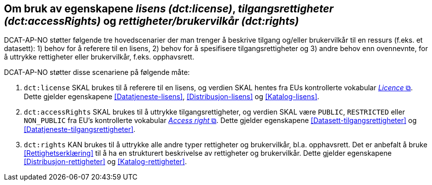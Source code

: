 == Om bruk av egenskapene _lisens (dct:license)_, _tilgangsrettigheter (dct:accessRights)_ og _rettigheter/brukervilkår (dct:rights)_ [[Om-lisens-tilgang-rettigheter]]

DCAT-AP-NO støtter følgende tre hovedscenarier der man trenger å beskrive tilgang og/eller brukervilkår til en ressurs (f.eks. et datasett): 1) behov for å referere til en lisens, 2) behov for å spesifisere tilgangsrettigheter og 3) andre behov enn ovennevnte, for å uttrykke rettigheter eller brukervilkår, f.eks. opphavsrett. 

DCAT-AP-NO støtter disse scenariene på følgende måte: 

. `dct:license` SKAL brukes til å referere til en lisens, og verdien SKAL hentes fra EUs kontrollerte vokabular https://op.europa.eu/en/web/eu-vocabularies/concept-scheme/-/resource?uri=http://publications.europa.eu/resource/authority/licence[__Licence__ &#x29C9;, window="_blank", role="ext-link"]. Dette gjelder egenskapene <<Datatjeneste-lisens>>, <<Distribusjon-lisens>> og <<Katalog-lisens>>. 

. `dct:accessRights` SKAL brukes til å uttrykke tilgangsrettigheter, og verdien SKAL være `PUBLIC`, `RESTRICTED` eller `NON_PUBLIC` fra EU's kontrollerte vokabular https://op.europa.eu/en/web/eu-vocabularies/concept-scheme/-/resource?uri=http://publications.europa.eu/resource/authority/access-right[__Access right__ &#x29C9;, window="_blank", role="ext-link"]. Dette gjelder egenskapene <<Datasett-tilgangsrettigheter>> og <<Datatjeneste-tilgangsrettigheter>>.

. `dct:rights` KAN brukes til å uttrykke alle andre typer rettigheter og brukervilkår, bl.a. opphavsrett. Det er anbefalt å bruke <<Rettighetserklæring>> til å ha en strukturert beskrivelse av rettigheter og brukervilkår. Dette gjelder egenskapene <<Distribusjon-rettigheter>> og <<Katalog-rettigheter>>.

